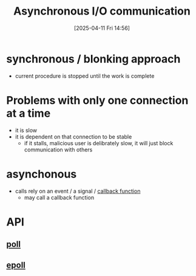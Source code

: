 :PROPERTIES:
:ID:       73718bca-3b14-4888-addf-984719c83c2f
:END:
#+title: Asynchronous I/O communication
#+date: [2025-04-11 Fri 14:56]
#+startup: overview

* synchronous / blonking approach
- current procedure is stopped until the work is complete

* Problems with only one connection at a time
- it is slow
- it is dependent on that connection to be stable
  - if it stalls, malicious user is delibrately slow, it will just block communication with others

* asynchonous
- calls rely on an event / a signal / [[id:88d921c5-1ac5-4412-a469-d75835e49158][callback function]]
  - may call a callback function

* API
** [[id:f11a1719-330f-46e6-9665-ebcfab98630b][poll]]
** [[id:955f39d6-4f4d-432a-97d9-dacd1169af3b][epoll]]
